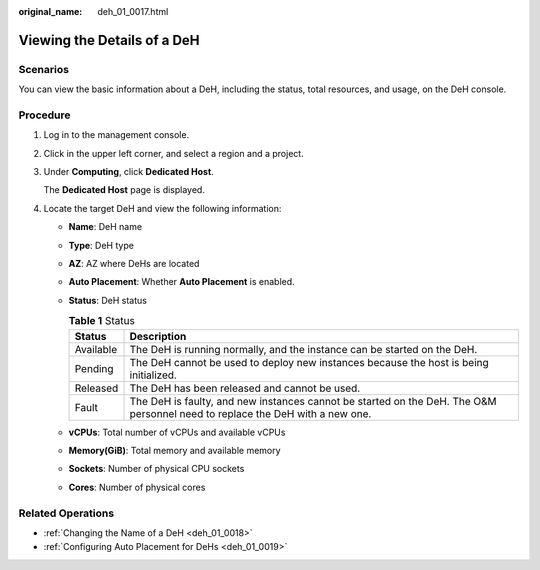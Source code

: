 :original_name: deh_01_0017.html

.. _deh_01_0017:

Viewing the Details of a DeH
============================

Scenarios
---------

You can view the basic information about a DeH, including the status, total resources, and usage, on the DeH console.

Procedure
---------

#. Log in to the management console.

#. Click |image1| in the upper left corner, and select a region and a project.

#. Under **Computing**, click **Dedicated Host**.

   The **Dedicated Host** page is displayed.

#. Locate the target DeH and view the following information:

   -  **Name**: DeH name
   -  **Type**: DeH type
   -  **AZ**: AZ where DeHs are located
   -  **Auto Placement**: Whether **Auto Placement** is enabled.
   -  **Status**: DeH status

      .. table:: **Table 1** Status

         +-----------+------------------------------------------------------------------------------------------------------------------------------+
         | Status    | Description                                                                                                                  |
         +===========+==============================================================================================================================+
         | Available | The DeH is running normally, and the instance can be started on the DeH.                                                     |
         +-----------+------------------------------------------------------------------------------------------------------------------------------+
         | Pending   | The DeH cannot be used to deploy new instances because the host is being initialized.                                        |
         +-----------+------------------------------------------------------------------------------------------------------------------------------+
         | Released  | The DeH has been released and cannot be used.                                                                                |
         +-----------+------------------------------------------------------------------------------------------------------------------------------+
         | Fault     | The DeH is faulty, and new instances cannot be started on the DeH. The O&M personnel need to replace the DeH with a new one. |
         +-----------+------------------------------------------------------------------------------------------------------------------------------+

   -  **vCPUs**: Total number of vCPUs and available vCPUs
   -  **Memory(GiB)**: Total memory and available memory
   -  **Sockets**: Number of physical CPU sockets
   -  **Cores**: Number of physical cores

Related Operations
------------------

-  :ref:`Changing the Name of a DeH <deh_01_0018>`
-  :ref:`Configuring Auto Placement for DeHs <deh_01_0019>`

.. |image1| image:: /_static/images/en-us_image_0000001850888056.png
